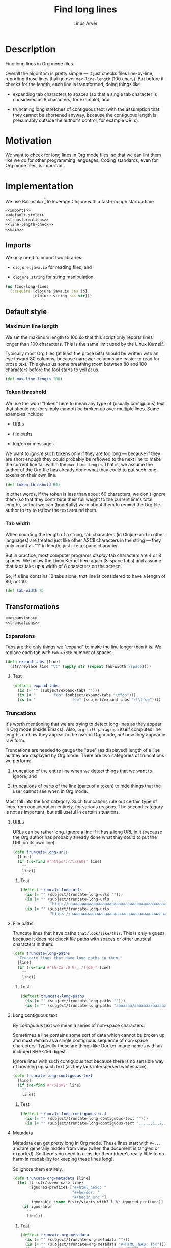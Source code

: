 #+TITLE: Find long lines
#+AUTHOR: Linus Arver
#+PROPERTY: header-args :noweb no-export
#+auto_tangle: t

* Description

Find long lines in Org mode files.

Overall the algorithm is pretty simple --- it just checks files line-by-line,
reporting those lines that go over =max-line-length= (100 chars). But before it
checks for the length, each line is transformed, doing things like

  - expanding tab characters to spaces (so that a single tab character is
    considered as 8 characters, for example), and

  - truncating long stretches of contiguous text (with the assumption that they
    cannot be shortened anyway, because the contiguous length is presumably
    outside the author's control, for example URLs).

* Motivation

We want to check for long lines in Org mode files, so that we can lint them like
we do for other programming languages. Coding standards, even for Org mode
files, is important.

* Implementation

We use Babashka [fn:babashka] to leverage Clojure with a fast-enough startup time.

#+header: :shebang #!/usr/bin/env bb
#+header: :noweb-ref find-long-lines
#+header: :tangle find_long_lines.bb
#+begin_src clojure
<<imports>>
<<default-style>>
<<transformations>>
<<line-length-check>>
<<main>>
#+end_src

** Imports

We only need to import two libraries:

  - =clojure.java.io= for reading files, and

  - =clojure.string= for string manipulation.

#+header: :noweb-ref imports
#+begin_src clojure
(ns find-long-lines
  (:require [clojure.java.io :as io]
            [clojure.string :as str]))
#+end_src

** Default style

*** Maximum line length

We set the maximum length to 100 so that this script only reports lines longer
than 100 characters. This is the same limit used by the Linux
Kernel[fn:kernel-line-length].

Typically most Org files (at least the prose bits) should be written with an eye
toward 80 columns, because narrower columns are easier to read for prose text.
This gives us some breathing room between 80 and 100 characters before the tool
starts to yell at us.

#+header: :noweb-ref default-style
#+begin_src clojure
(def max-line-length 100)
#+end_src

*** Token threshold

We use the word "token" here to mean any type of (usually contiguous) text that
should not (or simply cannot) be broken up over multiple lines. Some examples
include:

  - URLs

  - file paths

  - log/error messages

We want to /ignore/ such tokens only if they are too long --- because if they are
short enough they could probably be reflowed to the next line to make the
current line fall within the =max-line-length=. That is, we assume the author of
the Org file has already done what they could to put such long tokens on their
own line.

#+header: :noweb-ref default-style
#+begin_src clojure
(def token-threshold 60)
#+end_src

In other words, if the token is less than about 60 characters, we don't ignore
them (so that they contribute their full weight to the current line's total
length), so that we can (hopefully) warn about them to remind the Org file
author to try to reflow the text around them.

*** Tab width

When counting the length of a string, tab characters (in Clojure and in other
languages) are treated just like other ASCII characters in the string --- they
only count as "1" in length, just like a space character.

But in practice, most computer programs /display/ tab characters are 4 or 8
spaces. We follow the Linux Kernel here again (8-space tabs) and assume that
tabs take up a width of 8 characters on the screen.

So, if a line contains 10 tabs alone, that line is considered to have a length
of 80, not 10.

#+header: :noweb-ref default-style
#+begin_src clojure
(def tab-width 8)
#+end_src

** Transformations

#+header: :noweb-ref transformations
#+begin_src clojure
<<expansions>>
<<truncations>>
#+end_src

*** Expansions

Tabs are the only things we "expand" to make the line longer than it is. We
replace each tab with =tab-width= number of spaces.

#+header: :noweb-ref expansions
#+begin_src clojure
(defn expand-tabs [line]
  (str/replace line "\t" (apply str (repeat tab-width \space))))
#+end_src

**** Test

#+header: :noweb-ref tests
#+begin_src clojure
(deftest expand-tabs
  (is (= "" (subject/expand-tabs "")))
  (is (= "        foo" (subject/expand-tabs "\tfoo")))
  (is (= "                foo" (subject/expand-tabs "\t\tfoo"))))
#+end_src

*** Truncations

It's worth mentioning that we are trying to detect long lines as they appear in
Org mode (inside Emacs). Also, =org-fill-paragraph= itself computes line lengths
on how they appear to the user in Org mode, /not/ how they appear in raw form.

Truncations are needed to gauge the "true" (as displayed) length of a line as
they are displayed by Org mode. There are two categories of truncations we
perform:

  1) truncation of the entire line when we detect things that we want to ignore,
     and

  2) truncations of parts of the line (parts of a token) to hide things that the
     user cannot see when in Org mode.

Most fall into the first category. Such truncations rule out certain type of
lines from consideration entirely, for various reasons. The second category is
not as important, but still useful in certain situations.

**** URLs

URLs can be rather long. Ignore a line if it has a long URL in it (because the
Org author has probably already done what they could to put the URL on its own
line).

#+header: :noweb-ref truncations
#+begin_src clojure
(defn truncate-long-urls
  [line]
  (if (re-find #"https?://\S{60}" line)
    ""
    line))
#+end_src

***** Test

#+header: :noweb-ref tests
#+begin_src clojure
(deftest truncate-long-urls
  (is (= "" (subject/truncate-long-urls "")))
  (is (= "" (subject/truncate-long-urls
             "http://aaaaaaaaaaaaaaaaaaaaaaaaaaaaaaaaaaaaaaaaaaaaaaaaaaaaaaaaaaaa")))
  (is (= "" (subject/truncate-long-urls
             "https://aaaaaaaaaaaaaaaaaaaaaaaaaaaaaaaaaaaaaaaaaaaaaaaaaaaaaaaaaaaa"))))
#+end_src

**** File paths

Truncate lines that have paths =that/look/like/this=. This is only a guess because
it does not check file paths with spaces or other unusual characters in them.

#+header: :noweb-ref truncations
#+begin_src clojure
(defn truncate-long-paths
  "Truncate lines that have long paths in them."
  [line]
  (if (re-find #"[A-Za-z0-9-_./]{60}" line)
    ""
    line))
#+end_src

***** Test

#+header: :noweb-ref tests
#+begin_src clojure
(deftest truncate-long-paths
  (is (= "" (subject/truncate-long-paths "")))
  (is (= "" (subject/truncate-long-paths "aaaaaaa/aaaaaaa/aaaaaaaaaaa/aaaaaaaaaa/aaaaaaaaaaaaaaa/aaaaa"))))
#+end_src

**** Long contiguous text

By /contiguous/ text we mean a series of non-space characters.

Sometimes a line contains some sort of data which cannot be broken up and must
remain as a single contiguous sequence of non-space characters. Typically these
are things like Docker image names with an included SHA-256 digest.

Ignore lines with such contiguous text because there is no sensible way of
breaking up such text (as they lack interspersed whitespace).

#+header: :noweb-ref truncations
#+begin_src clojure
(defn truncate-long-contiguous-text
  [line]
  (if (re-find #"\S{60}" line)
    ""
    line))
#+end_src

***** Test

#+header: :noweb-ref tests
#+begin_src clojure
(deftest truncate-long-contiguous-test
  (is (= "" (subject/truncate-long-contiguous-text "")))
  (is (= "" (subject/truncate-long-contiguous-text ",,,,,,1,,2,,3,,,,,,,,,,oooo,,,,,,,,,,,,,,,;,,,,,?,,,,!,,,,,,"))))
#+end_src

**** Metadata

Metadata can get pretty long in Org mode. These lines start with =#+...= and are
generally hidden from view (when the document is tangled or exported). So
there's no need to consider them (there's really little to no harm in
readability for keeping these lines long).

So ignore them entirely.

#+header: :noweb-ref truncations
#+begin_src clojure
(defn truncate-org-metadata [line]
  (let [l (str/lower-case line)
        ignored-prefixes ["#+html_head: "
                          "#+header: "
                          "#+begin_src "]
        ignorable (some #(str/starts-with? l %) ignored-prefixes)]
    (if ignorable
      ""
      line)))
#+end_src

***** Test

#+header: :noweb-ref tests
#+begin_src clojure
(deftest truncate-org-metadata
  (is (= "" (subject/truncate-org-metadata "")))
  (is (= "" (subject/truncate-org-metadata "#+HTML_HEAD: foo")))
  (is (= "" (subject/truncate-org-metadata "#+HEADER: foo")))
  (is (= "" (subject/truncate-org-metadata "#+begin_src foo")))
  (is (= " #+HEADER: foo" (subject/truncate-org-metadata " #+HEADER: foo"))))
#+end_src

**** Tables

Org mode supports ASCII-styled tables. Typically such tables can get fairly
wide (certainly beyond 100 columns), so ignore them completely.

#+header: :noweb-ref truncations
#+begin_src clojure
(defn truncate-org-table-rows [line]
  (if (and
       (str/starts-with? line "| ")
       (str/ends-with? line " |"))
    ""
    line))
#+end_src

***** Test

#+header: :noweb-ref tests
#+begin_src clojure
(deftest truncate-org-table-rows
  (is (= "" (subject/truncate-org-table-rows "")))
  (is (= "" (subject/truncate-org-table-rows "| foo |")))
  (is (= "" (subject/truncate-org-table-rows "| foo | bar |"))))
#+end_src

**** Links

Org-style links that look like

#+begin_src org
[[link][display text]]
#+end_src

are contracted so that we are only left with the /display text/. This is because
Org mode normally only shows the /display text/ part and hides the rest.

We don't want to alert users about long Org mode file lines where most of the
length is due to a very long URL embedded inside an Org-style link which remains
hidden from the user. So ignore those hidden parts by removing them.

#+header: :noweb-ref truncations
#+begin_src clojure
(defn truncate-org-links [line]
  (str/replace line #"\[\[[^\]]+\]\[([^\]]+)\]\]" "$1"))
#+end_src

***** Test

#+header: :noweb-ref tests
#+begin_src clojure
(deftest truncate-org-links
  (is (= "" (subject/truncate-org-links "")))
  (is (= "bar" (subject/truncate-org-links "[[foo][bar]]")))
  (is (= "[[foo][bar]" (subject/truncate-org-links "[[foo][bar]"))))
#+end_src

**** Strings

This rule is in place to avoid linting long lines in source code blocks, where
those lines are only long due to them containing log statements and error
messages, which typically are double (or single)-quoted strings.

We want to allow the Org author to keep such strings on a single line to let
them write log and error messages that are grep-friendly.

#+header: :noweb-ref truncations
#+begin_src clojure
(defn truncate-quoted-strings
  [line]
  (-> line
      (str/replace #"\"([^\"]{60,})\"" "")
      (str/replace #"'([^']{60,})'" "")))
#+end_src

***** Test

#+header: :noweb-ref tests
#+begin_src clojure
(deftest truncate-quoted-strings
  (is (= "" (subject/truncate-quoted-strings "")))
  (is (= "" (subject/truncate-quoted-strings
             "'foobar foobar foobar foobar foobar foobar foobar foobar foobar foobar'")))
  (is (= "" (subject/truncate-quoted-strings
             "\"foobar foobar foobar foobar 'foobar foobar foobar foobar foobar foobar'\""))))
#+end_src

** Line length check

Below are all the transformations we've discussed above. Because of the way they
are written, they can be threaded together with Clojure's =->>= (aka
"thread-last") macro, as we shall see shortly.

#+header: :noweb-ref all-transformations
#+begin_src clojure
expand-tabs
truncate-long-urls
truncate-long-paths
truncate-long-contiguous-text
truncate-org-metadata
truncate-org-table-rows
truncate-org-links
truncate-quoted-strings
#+end_src

Checking the length of a line just means printing the line to the screen if it's
deemed to be unnecessarily too long. We print the

  - file name,

  - line number,

  - length of the line in square brackets, and

  - the contents of the line.

#+header: :noweb-ref offending-line-format
#+begin_src clojure
(println (format "%s:%s:[%d] %s"
                 filename
                 (inc index)
                 (count (expand-tabs line))
                 line))
#+end_src

Note that for the length of the line, we count the line in its expanded form (by
calling =expand-tabs=). This is because otherwise we may end up printing a number
that is below =max-line-length= (e.g., if a line has 10 tab indents and 1 "a", we
want to print $(10 * 8) + 1 = 81$ here and not $10 + 1 = 11$ because it could be
confusing to the user.

Now we're ready to transform the line with our transformations to get the true
length of the line, before checking if it exceeds =max-line-length=.

#+header: :noweb-ref line-length-check
#+begin_src clojure
(defn check-line
  "Print the line if it exceeds max-line-length. Perform transformations
  before doing the length check."
  [filename index line]
  (->> line
       <<all-transformations>>
       (#(when (< max-line-length (count %))
           <<offending-line-format>>))))
#+end_src

Now we can just wire everything up to check all the lines in a given file.

#+header: :noweb-ref line-length-check
#+begin_src clojure
(defn check-lines
  "Print out all lines that are over the max-line-length."
  [filename]
  (with-open [rdr (io/reader filename)]
    (doseq [[index line] (map-indexed vector (line-seq rdr))]
      (check-line filename index line))))
#+end_src

** Main

The =-main= entrypoint is pretty bare-bones and accepts file names to read into
=check-lines=. In the future we could put in CLI argument handling.

#+header: :noweb-ref main
#+begin_src clojure
(defn -main [& args]
  (run! check-lines args))
#+end_src

*** Pythonic main

We use a trick (from the Babashka cookbook [fn:babashka-cookbook]) to make this
script behave like Python's

#+begin_src python
__name__ == "__main__"
#+end_src

pattern; i.e., this script will only get invoked if we execute the file from the
command line, not when we load it into a REPL.

#+header: :noweb-ref main
#+begin_src clojure
(when (= *file* (System/getProperty "babashka.file"))
  (apply -main *command-line-args*))
#+end_src

* Tests

The tests here are picked up by the [[file:test-runner.clj]].

#+header: :noweb-ref find-long-lines-test
#+header: :tangle find_long_lines_test.clj
#+begin_src clojure
(ns find-long-lines-test
  (:require [clojure.test :refer [deftest is]]
            [find-long-lines :as subject]))
<<tests>>
#+end_src

* Footnotes

[fn:babashka] https://babashka.org/

[fn:babashka-cookbook] https://github.com/babashka/book/blame/eea70f8cf5185eb65e87066ddaf36c66fe22bceb/src/recipes.adoc#L44-L73

[fn:kernel-line-length] https://git.kernel.org/pub/scm/linux/kernel/git/torvalds/linux.git/commit/?id=bdc48fa11e46f867ea4d75fa59ee87a7f48be144
